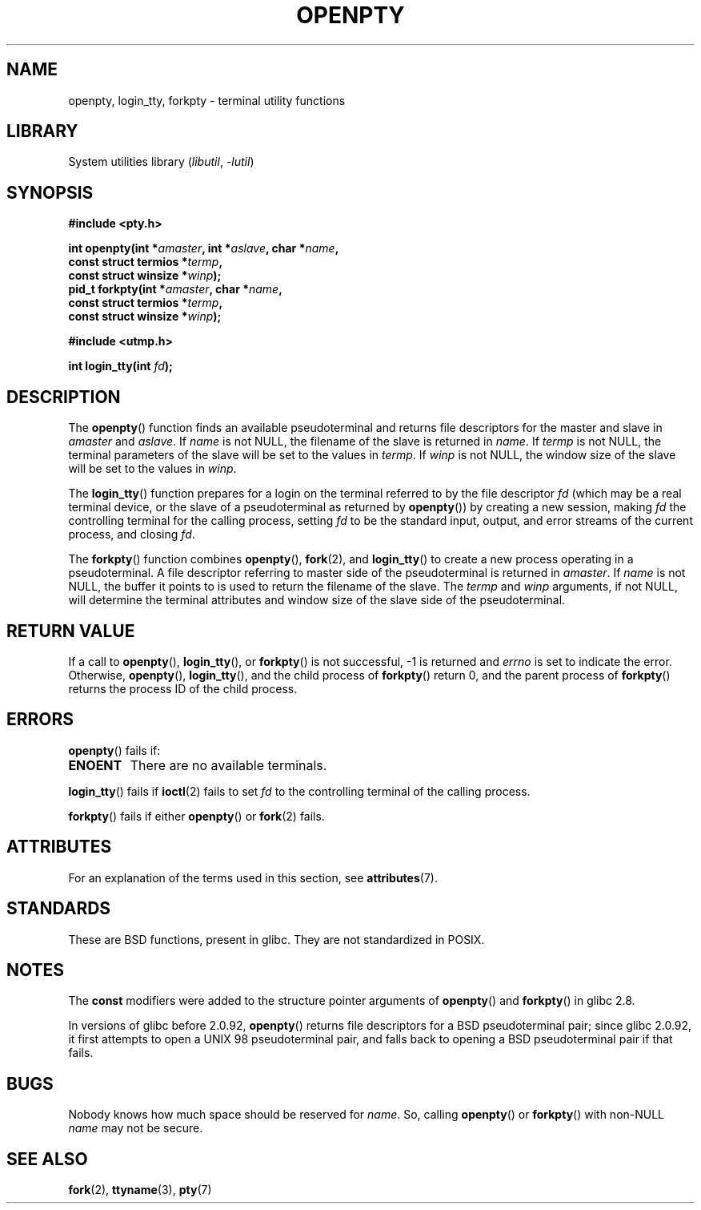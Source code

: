 .\" Copyright (c) OpenBSD Group
.\" All rights reserved.
.\"
.\" SPDX-License-Identifier: BSD-3-Clause
.\"
.\" Converted into a manpage again by Martin Schulze <joey@infodrom.org>
.\"
.\" Added -lutil remark, 030718
.\"
.TH OPENPTY 3  2021-03-22 "GNU" "Linux Programmer's Manual"
.SH NAME
openpty, login_tty, forkpty \- terminal utility functions
.SH LIBRARY
System utilities library
.RI ( libutil ", " \-lutil )
.SH SYNOPSIS
.nf
.B #include <pty.h>
.PP
.BI "int openpty(int *" amaster ", int *" aslave ", char *" name ,
.BI "              const struct termios *" termp ,
.BI "              const struct winsize *" winp );
.BI "pid_t forkpty(int *" amaster ", char *" name ,
.BI "              const struct termios *" termp ,
.BI "              const struct winsize *" winp );
.PP
.B #include <utmp.h>
.PP
.BI "int login_tty(int " fd );
.fi
.SH DESCRIPTION
The
.BR openpty ()
function finds an available pseudoterminal and returns file descriptors
for the master and slave in
.I amaster
and
.IR aslave .
If
.I name
is not NULL, the filename of the slave is returned in
.IR name .
If
.I termp
is not NULL, the terminal parameters of the slave will be set to the
values in
.IR termp .
If
.I winp
is not NULL, the window size of the slave will be set to the values in
.IR winp .
.PP
The
.BR login_tty ()
function prepares for a login on the terminal
referred to by the file descriptor
.I fd
(which may be a real terminal device, or the slave of a pseudoterminal as
returned by
.BR openpty ())
by creating a new session, making
.I fd
the controlling terminal for the calling process, setting
.I fd
to be the standard input, output, and error streams of the current
process, and closing
.IR fd .
.PP
The
.BR forkpty ()
function combines
.BR openpty (),
.BR fork (2),
and
.BR login_tty ()
to create a new process operating in a pseudoterminal.
A file descriptor referring to
master side of the pseudoterminal is returned in
.IR amaster .
If
.I name
is not NULL, the buffer it points to is used to return the
filename of the slave.
The
.I termp
and
.I winp
arguments, if not NULL,
will determine the terminal attributes and window size of the slave
side of the pseudoterminal.
.SH RETURN VALUE
If a call to
.BR openpty (),
.BR login_tty (),
or
.BR forkpty ()
is not successful, \-1 is returned and
.I errno
is set to indicate the error.
Otherwise,
.BR openpty (),
.BR login_tty (),
and the child process of
.BR forkpty ()
return 0, and the parent process of
.BR forkpty ()
returns the process ID of the child process.
.SH ERRORS
.BR openpty ()
fails if:
.TP
.B ENOENT
There are no available terminals.
.PP
.BR login_tty ()
fails if
.BR ioctl (2)
fails to set
.I fd
to the controlling terminal of the calling process.
.PP
.BR forkpty ()
fails if either
.BR openpty ()
or
.BR fork (2)
fails.
.SH ATTRIBUTES
For an explanation of the terms used in this section, see
.BR attributes (7).
.ad l
.nh
.TS
allbox;
lbx lb lb
l l l.
Interface	Attribute	Value
T{
.BR forkpty (),
.BR openpty ()
T}	Thread safety	MT-Safe locale
T{
.BR login_tty ()
T}	Thread safety	MT-Unsafe race:ttyname
.TE
.hy
.ad
.sp 1
.SH STANDARDS
These are BSD functions, present in glibc.
They are not standardized in POSIX.
.SH NOTES
The
.B const
modifiers were added to the structure pointer arguments of
.BR openpty ()
and
.BR forkpty ()
in glibc 2.8.
.PP
In versions of glibc before 2.0.92,
.BR openpty ()
returns file descriptors for a BSD pseudoterminal pair;
since glibc 2.0.92,
it first attempts to open a UNIX 98 pseudoterminal pair,
and falls back to opening a BSD pseudoterminal pair if that fails.
.SH BUGS
Nobody knows how much space should be reserved for
.IR name .
So, calling
.BR openpty ()
or
.BR forkpty ()
with non-NULL
.I name
may not be secure.
.SH SEE ALSO
.BR fork (2),
.BR ttyname (3),
.BR pty (7)
